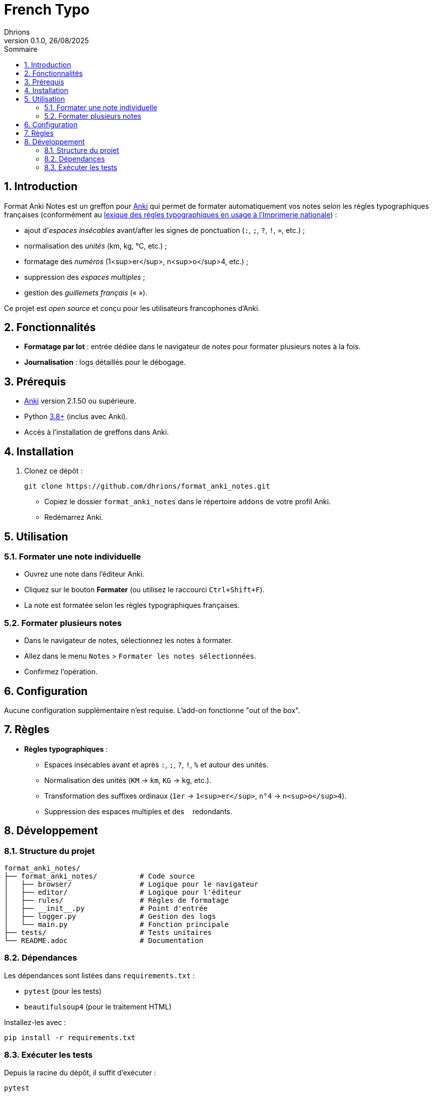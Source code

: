 = French Typo
Dhrions
0.1.0, 26/08/2025
:sectnums:
:toc:
:toclevels: 4
:toc-title: Sommaire
:description: Add-on Anki pour le formatage typographique français
:keywords: Anki, typographie, espaces insécables, formatage, add-on
:imagesdir: ./images
:icons: font
// Variables utiles
:url-repo: https://github.com/dhrions/format_anki_notes
:url-anki: https://apps.ankiweb.net/
:url-python: https://www.python.org/
:url-pip: https://pypi.org/project/pip/
:url-pytest: https://docs.pytest.org/
:url-license: LICENSE

// Badges (optionnel, à adapter selon votre hébergement)
ifdef::env-github[]
image:https://img.shields.io/badge/version-0.1.0-blue[link={url-repo}]
image:https://img.shields.io/badge/license-MIT-green[link={url-license}]
image:https://img.shields.io/badge/Anki-25.07.5+-orange[link={url-anki}]
endif::[]

== Introduction

Format Anki Notes est un greffon pour {url-anki}[Anki] qui permet de formater automatiquement vos notes selon les règles typographiques françaises (conformément au link:https://les-unpertinents.fr/Manuscrits/Lexique%20des%20r%C3%A8gles%20typographiques%20en%20usage%20%C3%A0%20l%27Imprimerie%20nationale2.pdf[lexique des règles typographiques en usage à l'Imprimerie nationale]) :

* ajout d'_espaces insécables_ avant/after les signes de ponctuation (`:`, `;`, `?`, `!`, `»`, etc.) ;
* normalisation des _unités_ (km, kg, °C, etc.) ;
* formatage des _numéros_ (1<sup>er</sup>, n<sup>o</sup>4, etc.) ;
* suppression des _espaces multiples_ ;
* gestion des _guillemets français_ (« »).

Ce projet est _open source_ et conçu pour les utilisateurs francophones d'Anki.

== Fonctionnalités

// * **Formatage en un clic** : Bouton intégré dans l'éditeur de notes.
* **Formatage par lot** : entrée dédiée dans le navigateur de notes pour formater plusieurs notes à la fois.
* **Journalisation** : logs détaillés pour le débogage.

== Prérequis

* {url-anki}[Anki] version 2.1.50 ou supérieure.
* Python {url-python}[3.8+] (inclus avec Anki).
* Accès à l'installation de greffons dans Anki.

== Installation

// === Méthode 1 : Installation via Anki (recommandée)

// * Téléchargez le fichier `.ankiaddon` depuis les {url-repo}/releases[releases GitHub].
// * Dans Anki, allez dans `Outils` > `Add-ons` > `Installer depuis un fichier`.
// * Sélectionnez le fichier `.ankiaddon` téléchargé et redémarrez Anki.

// === Méthode 2 : Installation manuelle (pour les développeurs)

. Clonez ce dépôt :
+
[source,bash]
git clone https://github.com/dhrions/format_anki_notes.git
+
* Copiez le dossier `format_anki_notes` dans le répertoire `addons` de votre profil Anki.
* Redémarrez Anki.

== Utilisation

=== Formater une note individuelle

* Ouvrez une note dans l'éditeur Anki.
* Cliquez sur le bouton *Formater* (ou utilisez le raccourci `Ctrl+Shift+F`).
* La note est formatée selon les règles typographiques françaises.

=== Formater plusieurs notes

* Dans le navigateur de notes, sélectionnez les notes à formater.
* Allez dans le menu `Notes` > `Formater les notes sélectionnées`.
* Confirmez l'opération.

== Configuration

Aucune configuration supplémentaire n'est requise. L'add-on fonctionne "out of the box".

== Règles

* **Règles typographiques** :

** Espaces insécables avant et après `:`, `;`, `?`, `!`, `%` et autour des unités.
** Normalisation des unités (`KM` → `km`, `KG` → `kg`, etc.).
** Transformation des suffixes ordinaux (`1er` → `1<sup>er</sup>`, `n°4` → `n<sup>o</sup>4`).
** Suppression des espaces multiples et des `&nbsp;` redondants.

== Développement

=== Structure du projet

[source]
----
format_anki_notes/
├── format_anki_notes/          # Code source
│   ├── browser/                # Logique pour le navigateur
│   ├── editor/                 # Logique pour l'éditeur
│   ├── rules/                  # Règles de formatage
│   ├── __init__.py             # Point d'entrée
│   ├── logger.py               # Gestion des logs
│   └── main.py                 # Fonction principale
├── tests/                      # Tests unitaires
└── README.adoc                 # Documentation
----

=== Dépendances

Les dépendances sont listées dans `requirements.txt` :

- `pytest` (pour les tests)
- `beautifulsoup4` (pour le traitement HTML)

Installez-les avec :

[source,bash]
pip install -r requirements.txt

=== Exécuter les tests

Depuis la racine du dépôt, il suffit d'exécuter :

[source,bash]
pytest
